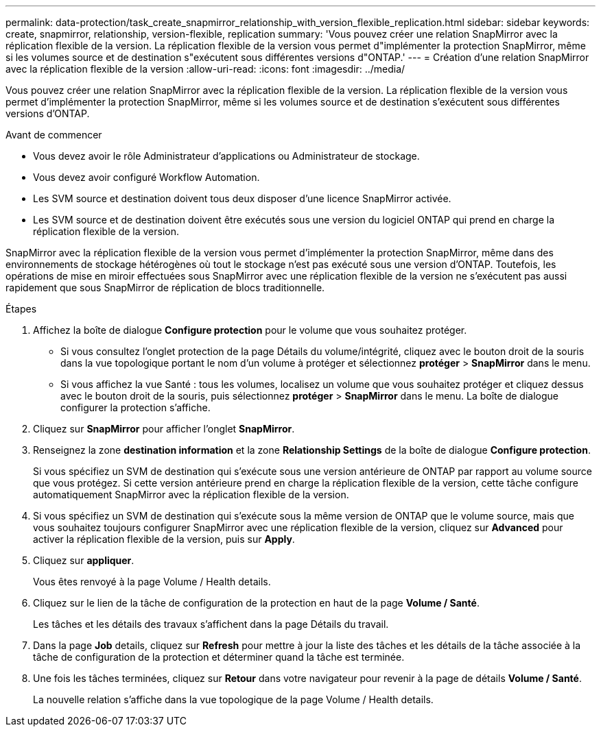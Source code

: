 ---
permalink: data-protection/task_create_snapmirror_relationship_with_version_flexible_replication.html 
sidebar: sidebar 
keywords: create, snapmirror, relationship, version-flexible, replication 
summary: 'Vous pouvez créer une relation SnapMirror avec la réplication flexible de la version. La réplication flexible de la version vous permet d"implémenter la protection SnapMirror, même si les volumes source et de destination s"exécutent sous différentes versions d"ONTAP.' 
---
= Création d'une relation SnapMirror avec la réplication flexible de la version
:allow-uri-read: 
:icons: font
:imagesdir: ../media/


[role="lead"]
Vous pouvez créer une relation SnapMirror avec la réplication flexible de la version. La réplication flexible de la version vous permet d'implémenter la protection SnapMirror, même si les volumes source et de destination s'exécutent sous différentes versions d'ONTAP.

.Avant de commencer
* Vous devez avoir le rôle Administrateur d'applications ou Administrateur de stockage.
* Vous devez avoir configuré Workflow Automation.
* Les SVM source et destination doivent tous deux disposer d'une licence SnapMirror activée.
* Les SVM source et de destination doivent être exécutés sous une version du logiciel ONTAP qui prend en charge la réplication flexible de la version.


SnapMirror avec la réplication flexible de la version vous permet d'implémenter la protection SnapMirror, même dans des environnements de stockage hétérogènes où tout le stockage n'est pas exécuté sous une version d'ONTAP. Toutefois, les opérations de mise en miroir effectuées sous SnapMirror avec une réplication flexible de la version ne s'exécutent pas aussi rapidement que sous SnapMirror de réplication de blocs traditionnelle.

.Étapes
. Affichez la boîte de dialogue *Configure protection* pour le volume que vous souhaitez protéger.
+
** Si vous consultez l'onglet protection de la page Détails du volume/intégrité, cliquez avec le bouton droit de la souris dans la vue topologique portant le nom d'un volume à protéger et sélectionnez *protéger* > *SnapMirror* dans le menu.
** Si vous affichez la vue Santé : tous les volumes, localisez un volume que vous souhaitez protéger et cliquez dessus avec le bouton droit de la souris, puis sélectionnez *protéger* > *SnapMirror* dans le menu. La boîte de dialogue configurer la protection s'affiche.


. Cliquez sur *SnapMirror* pour afficher l'onglet *SnapMirror*.
. Renseignez la zone *destination information* et la zone *Relationship Settings* de la boîte de dialogue *Configure protection*.
+
Si vous spécifiez un SVM de destination qui s'exécute sous une version antérieure de ONTAP par rapport au volume source que vous protégez. Si cette version antérieure prend en charge la réplication flexible de la version, cette tâche configure automatiquement SnapMirror avec la réplication flexible de la version.

. Si vous spécifiez un SVM de destination qui s'exécute sous la même version de ONTAP que le volume source, mais que vous souhaitez toujours configurer SnapMirror avec une réplication flexible de la version, cliquez sur *Advanced* pour activer la réplication flexible de la version, puis sur *Apply*.
. Cliquez sur *appliquer*.
+
Vous êtes renvoyé à la page Volume / Health details.

. Cliquez sur le lien de la tâche de configuration de la protection en haut de la page *Volume / Santé*.
+
Les tâches et les détails des travaux s'affichent dans la page Détails du travail.

. Dans la page *Job* details, cliquez sur *Refresh* pour mettre à jour la liste des tâches et les détails de la tâche associée à la tâche de configuration de la protection et déterminer quand la tâche est terminée.
. Une fois les tâches terminées, cliquez sur *Retour* dans votre navigateur pour revenir à la page de détails *Volume / Santé*.
+
La nouvelle relation s'affiche dans la vue topologique de la page Volume / Health details.


